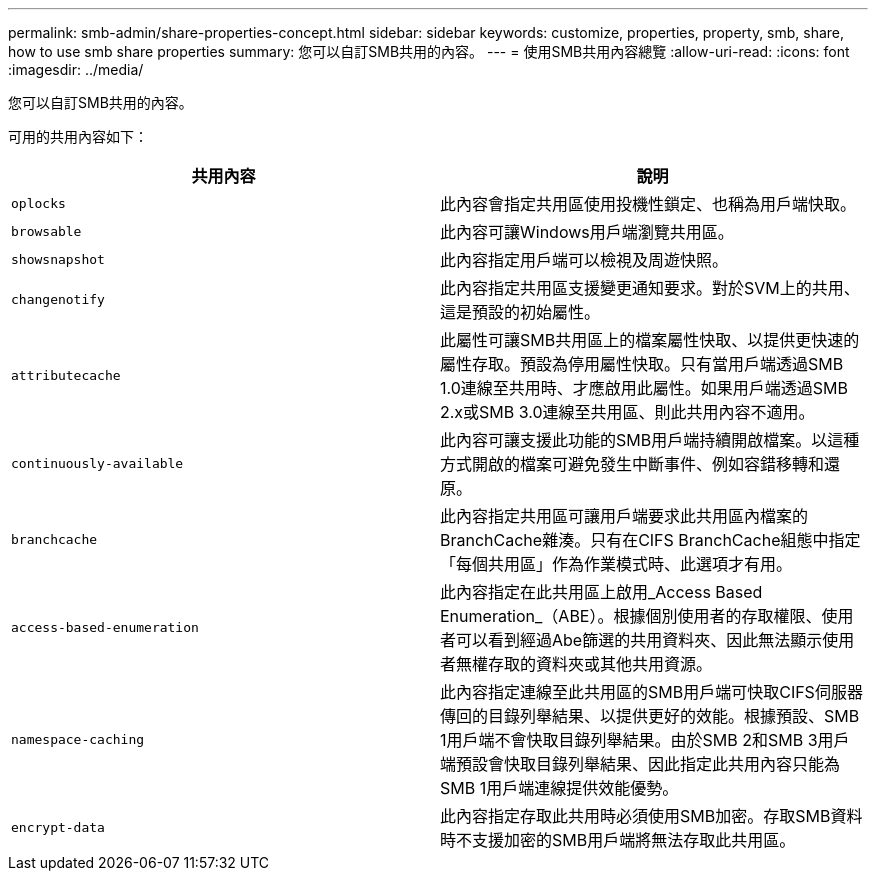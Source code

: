 ---
permalink: smb-admin/share-properties-concept.html 
sidebar: sidebar 
keywords: customize, properties, property, smb, share, how to use smb share properties 
summary: 您可以自訂SMB共用的內容。 
---
= 使用SMB共用內容總覽
:allow-uri-read: 
:icons: font
:imagesdir: ../media/


[role="lead"]
您可以自訂SMB共用的內容。

可用的共用內容如下：

|===
| 共用內容 | 說明 


 a| 
`oplocks`
 a| 
此內容會指定共用區使用投機性鎖定、也稱為用戶端快取。



 a| 
`browsable`
 a| 
此內容可讓Windows用戶端瀏覽共用區。



 a| 
`showsnapshot`
 a| 
此內容指定用戶端可以檢視及周遊快照。



 a| 
`changenotify`
 a| 
此內容指定共用區支援變更通知要求。對於SVM上的共用、這是預設的初始屬性。



 a| 
`attributecache`
 a| 
此屬性可讓SMB共用區上的檔案屬性快取、以提供更快速的屬性存取。預設為停用屬性快取。只有當用戶端透過SMB 1.0連線至共用時、才應啟用此屬性。如果用戶端透過SMB 2.x或SMB 3.0連線至共用區、則此共用內容不適用。



 a| 
`continuously-available`
 a| 
此內容可讓支援此功能的SMB用戶端持續開啟檔案。以這種方式開啟的檔案可避免發生中斷事件、例如容錯移轉和還原。



 a| 
`branchcache`
 a| 
此內容指定共用區可讓用戶端要求此共用區內檔案的BranchCache雜湊。只有在CIFS BranchCache組態中指定「每個共用區」作為作業模式時、此選項才有用。



 a| 
`access-based-enumeration`
 a| 
此內容指定在此共用區上啟用_Access Based Enumeration_（ABE）。根據個別使用者的存取權限、使用者可以看到經過Abe篩選的共用資料夾、因此無法顯示使用者無權存取的資料夾或其他共用資源。



 a| 
`namespace-caching`
 a| 
此內容指定連線至此共用區的SMB用戶端可快取CIFS伺服器傳回的目錄列舉結果、以提供更好的效能。根據預設、SMB 1用戶端不會快取目錄列舉結果。由於SMB 2和SMB 3用戶端預設會快取目錄列舉結果、因此指定此共用內容只能為SMB 1用戶端連線提供效能優勢。



 a| 
`encrypt-data`
 a| 
此內容指定存取此共用時必須使用SMB加密。存取SMB資料時不支援加密的SMB用戶端將無法存取此共用區。

|===